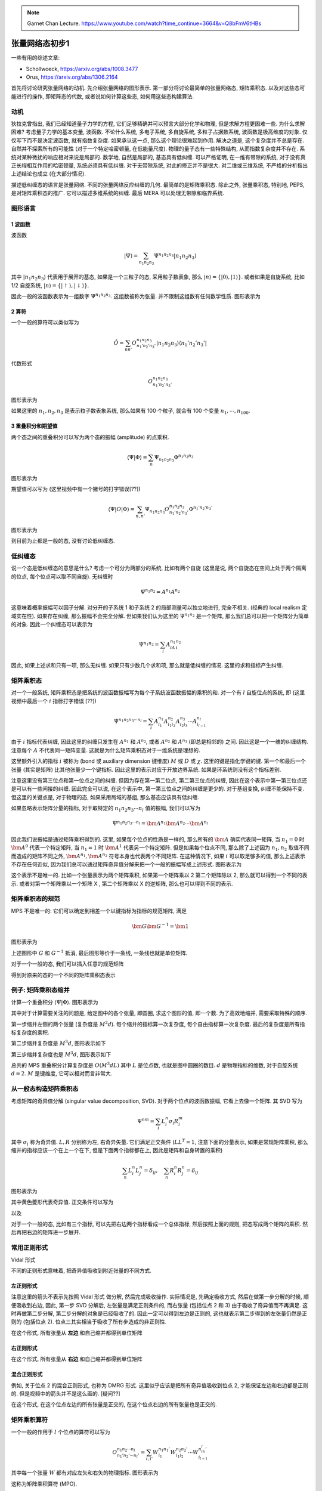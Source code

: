 
.. only:: html

    .. math::
        \renewenvironment{equation*}
        {\begin{equation}\begin{aligned}}
        {\end{aligned}\end{equation}}
        \renewcommand{\gg}{>\!\!>}
        \renewcommand{\ll}{<\!\!<}
        \newcommand{\I}{\mathrm{i}}
        \newcommand{\D}{\mathrm{d}}
        \renewcommand{\C}{\mathrm{C}}
        \newcommand{\dt}{\frac{\D}{\D t}}
        \newcommand{\E}{\mathrm{e}}
        \renewcommand{\bm}{\boldsymbol}

.. note::
    Garnet Chan Lecture. https://www.youtube.com/watch?time_continue=3664&v=Q8bFmV6tHBs

张量网络态初步1
===============

一些有用的综述文章:

* Schollwoeck, https://arxiv.org/abs/1008.3477
* Orus, https://arxiv.org/abs/1306.2164

首先将讨论研究张量网络的动机. 先介绍张量网络的图形表示. 第一部分将讨论最简单的张量网络态, 矩阵乘积态. 以及对这些态可能进行的操作, 即矩阵态的代数, 或者说如何计算这些态, 如何用这些态构建算法.

动机
----

狄拉克曾指出, 我们已经知道量子力学的方程, 它们足够精确并可以预言大部分化学和物理, 但是求解方程更困难一些. 为什么求解困难? 考虑量子力学的基本变量, 波函数. 不论什么系统, 多电子系统, 多自旋系统, 多粒子占据数系统, 波函数是极高维度的对象. 仅仅写下而不是决定波函数, 就有指数复杂度. 如果承认这一点, 那么这个理论很难起到作用. 解决之道是, 这个复杂度并不总是存在. 自然并不探索所有的可能性 (对于一个特定哈密顿量, 在低能量尺度). 物理的量子态有一些特殊结构, 从而指数复杂度并不存在. 系统对某种微扰的响应相对来说是局部的. 数学地, 自然是局部的, 基态具有低纠缠. 可以严格证明, 在一维有带隙的系统, 对于没有真正长程相互作用的哈密顿量, 系统必须具有低纠缠. 对于无带隙系统, 对此的修正并不是很大. 对二维或三维系统, 不严格的分析指出上述结论也成立 (在大部分情况).

描述低纠缠态的语言是张量网络. 不同的张量网络反应纠缠的几何. 最简单的是矩阵乘积态. 除此之外, 张量乘积态, 特别地, PEPS, 是对矩阵乘积态的推广. 它可以描述多维系统的纠缠. 最后 MERA 可以处理无带隙和临界系统.

图形语言
--------

1 波函数
^^^^^^^^

波函数

.. math::
    |\Psi\rangle = \sum_{n_1n_2n_3} \Psi^{n_1n_2n_3} |n_1n_2n_3\rangle

其中 :math:`|n_1n_2n_3\rangle` 代表用于展开的基态, 如果是一个三粒子的态, 采用粒子数表象, 那么 :math:`|n\rangle=\{ |0\rangle, |1\rangle \}`. 或者如果是自旋系统, 比如 1/2 自旋系统, :math:`|n\rangle = \{ |\uparrow\rangle, |\downarrow\rangle \}`.

因此一般的波函数表示为一组数字 :math:`\Psi^{n_1n_2n_3}`. 这组数被称为张量. 并不限制这组数有任何数学性质. 图形表示为

.. tikz::
    \draw[line width=5pt] (-2, 0) -- (2, 0);
    \draw[line width=1pt] (-2, 0) -- (-2, 1) node[above] {$n_1$};
    \draw[line width=1pt] (0, 0) -- (0, 1) node[above] {$n_2$};
    \draw[line width=1pt] (2, 0) -- (2, 1) node[above] {$n_3$};
    \node[right] at (2, 1) {\small 物理指标};
    \node[right] at (2, 0) {\small 粗线=单一张量};

2 算符
^^^^^^

一个一般的算符可以类似写为

.. math::
    \hat{O} = \sum_{nn'} O_{n_1'n_2'n_3'}^{n_1n_2n_3} |n_1n_2n_3\rangle\langle n_1'n_2'n_3'|

代数形式

.. math::
    O_{n_1'n_2'n_3'}^{n_1n_2n_3}

图形表示为

.. tikz::
    \draw[line width=5pt] (-2, 0) -- (2, 0);
    \draw[line width=1pt] (-2, 0) -- (-2, 0.5) node[above] {$n_1$};
    \draw[line width=1pt] (0, 0) -- (0, 0.5) node[above] {$n_2$};
    \draw[line width=1pt] (2, 0) -- (2, 0.5) node[above] {$n_3$};
    \draw[line width=1pt] (-2, 0) -- (-2, -0.5) node[below] {$n'_1$};
    \draw[line width=1pt] (0, 0) -- (0, -0.5) node[below] {$n'_2$};
    \draw[line width=1pt] (2, 0) -- (2, -0.5) node[below] {$n'_3$};

如果这里的 :math:`n_1, n_2, n_3` 是表示粒子数表象系统, 那么如果有 100 个粒子, 就会有 100 个变量 :math:`n_1, \cdots, n_{100}`.

3 重叠积分和期望值
^^^^^^^^^^^^^^^^^^

两个态之间的重叠积分可以写为两个态的振幅 (amplitude) 的点乘积.

.. math::
    \langle \Psi | \Phi \rangle = \sum_n \Psi_{n_1n_2n_3} \Phi^{n_1n_2n_3}

图形表示为

.. tikz::
    \draw[line width=5pt] (-2, 0) -- (2, 0) node[right] {$|\Phi\rangle$};
    \draw[line width=5pt] (-2, 1) -- (2, 1) node[right] {$|\Psi\rangle$};
    \draw[line width=1pt] (-2, 0) -- (-2, 1);
    \draw[line width=1pt] (0, 0) -- (0, 1);
    \draw[line width=1pt] (2, 0) -- (2, 1);

期望值可以写为 (这里视频中有一个撇号的打字错误[??])

.. math::
    \langle \Psi | O | \Phi \rangle = \sum_{n,n'} \Psi_{n_1n_2n_3} O_{n_1'n_2'n_3'}^{n_1n_2n_3} \Phi^{n_1'n_2'n_3'}

图形表示为

.. tikz::
    \draw[line width=5pt] (-2, 0) -- (2, 0) node[right] {$|\Phi\rangle$};
    \draw[line width=5pt] (-2, 0.75) -- (2, 0.75) node[right] {$O$};
    \draw[line width=5pt] (-2, 1.5) -- (2, 1.5) node[right] {$|\Psi\rangle$};
    \draw[line width=1pt] (-2, 0) -- (-2, 1.5);
    \draw[line width=1pt] (0, 0) -- (0, 1.5);
    \draw[line width=1pt] (2, 0) -- (2, 1.5);

到目前为止都是一般的态, 没有讨论低纠缠态.

低纠缠态
--------

说一个态是低纠缠态的意思是什么? 考虑一个可分为两部分的系统, 比如有两个自旋 (这里是说, 两个自旋态在空间上处于两个隔离的位点, 每个位点可以取不同自旋). 无纠缠时

.. math::
    \Psi^{n_1n_2} = A^{n_1}A^{n_2}

这意味着概率振幅可以因子分解. 对分开的子系统 1 和子系统 2 的局部测量可以独立地进行, 完全不相关. (经典的 local realism 定域实在性). 如果存在纠缠, 那么振幅不会完全分解. 但如果我们认为这里的 :math:`\Psi^{n_1n_2}` 是一个矩阵, 那么我们总可以把一个矩阵分为简单的对象. 因此一个纠缠态可以表示为

.. math::
    \Psi^{n_1n_2} = \sum_i A^{n_1}_iA^{n_2}_i

因此, 如果上述求和只有一项, 那么无纠缠. 如果只有少数几个求和项, 那么就是低纠缠的情况. 这里的求和指标产生纠缠.

矩阵乘积态
----------

对一个一般系统, 矩阵乘积态是把系统的波函数振幅写为每个子系统波函数振幅的乘积的和. 对一个有 :math:`l` 自旋位点的系统, 即 (这里视频中最后一个 :math:`i` 指标打字错误 [??])

.. math::
    \Psi^{n_1n_2n_3\cdots n_l} = \sum_{i} A_{i_1}^{n_1}A_{i_1i_2}^{n_2}A_{i_2i_3}^{n_3}\cdots A_{i_{l-1}}^{n_l}

由于 :math:`i` 指标代表纠缠, 因此这里的纠缠只发生在 :math:`A^{n_1}` 和 :math:`A^{n_2}`, 或者 :math:`A^{n_2}` 和 :math:`A^{n_3}` (即总是相邻的) 之间. 因此这是一个一维的纠缠结构. 注意每个 :math:`A` 不代表同一矩阵变量. 这就是为什么矩阵乘积态对于一维系统是理想的.

这里额外引入的指标 :math:`i` 被称为 (bond 或 auxiliary dimension 键维度) :math:`M` 或 :math:`D` 或 :math:`\chi`. 这里的键是指化学键的键. 第一个和最后一个张量 (其实是矩阵) 比其他张量少一个键指标. 因此这里的表示对应于开放边界系统. 如果是环系统则没有这个指标差别.

注意这里没有第三位点和第一位点之间的纠缠. 但因为存在第一第二位点, 第二第三位点的纠缠, 因此在这个表示中第一第三位点还是可以有一些间接的纠缠. 因此完全可以说, 在这个表示中, 第一第三位点之间的纠缠是更少的. 对于基组变换, 纠缠不能保持不变. 但这里的关键点是, 对于物理的态, 如果采用局域的基组, 那么基态应该具有低纠缠.

如果忽略表示矩阵分量的指标, 对于取特定的 :math:`n_1n_2n_3\cdots n_l` 值的振幅, 我们可以写为

.. math::
    \Psi^{n_1n_2n_3\cdots n_l} = \bm{A}^{n_1} \bm{A}^{n_2}\cdots  \bm{A}^{n_l}

因此我们说振幅是通过矩阵乘积得到的. 这里, 如果每个位点的性质是一样的, 那么所有的 :math:`\bm{A}` 确实代表同一矩阵, 当 :math:`n_1 = 0` 时 :math:`\bm{A}^0` 代表一个特定矩阵, 当 :math:`n_1 = 1` 时 :math:`\bm{A}^1` 代表另一个特定矩阵. 但是如果每个位点不同, 那么除了上述因为 :math:`n_1, n_2` 取值不同而造成的矩阵不同之外, :math:`\bm{A}^{n_1}, \bm{A}^{n_2}` 符号本身也代表两个不同矩阵. 在这种情况下, 如果 :math:`i` 可以取足够多的值, 那么上述表示不存在任何近似, 因为我们总可以通过矩阵奇异值分解来把一个一般的振幅写成上述形式. 图形表示为

.. tikz::
    \draw[line width=5pt] (-2, 0) -- (2, 0);
    \draw[line width=1pt] (-2, 0) -- (-2, 1) node[above] {$n_1$};
    \draw[line width=1pt] (0, 0) -- (0, 1) node[above] {$n_2$};
    \draw[line width=1pt] (2, 0) -- (2, 1) node[above] {$n_3$};
    \node[right] at (-0.5, 2) {\small 一般的态};
    \node[right] at (2.3, 0) {$=$};
    \draw[line width=1pt] (4, 0) -- (8, 0);
    \fill (4, 0) circle (0.2);
    \fill (6, 0) circle (0.2);
    \fill (8, 0) circle (0.2);
    \node[below] at (5, 0) {$i_1$};
    \node[below] at (7, 0) {$i_2$};
    \node[right] at (5.5, 2) {\small 矩阵乘积态 (MPS)};
    \draw[line width=1pt] (4, 0) -- (4, 1) node[above] {$n_1$};
    \draw[line width=1pt] (6, 0) -- (6, 1) node[above] {$n_2$};
    \draw[line width=1pt] (8, 0) -- (8, 1) node[above] {$n_3$};

这个表示不是唯一的. 比如一个张量表示为两个矩阵乘积, 如果第一个矩阵乘以 2 第二个矩阵除以 2, 那么就可以得到一个不同的表示. 或者对第一个矩阵乘以一个矩阵 X , 第二个矩阵乘以 X 的逆矩阵, 那么也可以得到不同的表示.

矩阵乘积态的规范
----------------

MPS 不是唯一的: 它们可以确定到相差一个以键指标为指标的规范矩阵, 满足

.. math::
    \bm{G} \bm{G}^{-1} = \bm{1}

图形表示为

.. tikz::
    \draw[line width=1pt] (-0.5, 0.3) node[below] {$i$} -- (3.5, 0.3) node[below] {$j$};
    \filldraw [fill=black!20!green!20, draw=black, rotate around={45:(0.3, 0.3)}] (0, 0) rectangle (0.6, 0.6);
    \filldraw [fill=black!20!blue!20, draw=black, rotate around={45:(2.3, 0.3)}] (2, 0) rectangle (2.6, 0.6);
    \node at (0.3, 0.3) {$G$};
    \node at (2.3, 0.3) {$G^{-1}$};
    \node[right] at (4.0, 0.3) {$= \delta_{ij}$};

上述图形中 :math:`G` 和 :math:`G^{-1}` 抵消, 最后图形等价于一条线, 一条线也就是单位矩阵.

对于一个一般的态, 我们可以插入任意的规范矩阵

.. tikz::
    \draw[line width=1pt] (0, 0) -- (4, 0);
    \fill (4, 0) circle (0.2);
    \fill (2, 0) circle (0.2);
    \fill (0, 0) circle (0.2);
    \draw[line width=1pt] (0, 0) -- (0, 1);
    \draw[line width=1pt] (2, 0) -- (2, 1);
    \draw[line width=1pt] (4, 0) -- (4, 1);
    \node at (6, 0) {$=$};
    \draw[line width=1pt] (8, 0) -- (14, 0);
    \fill (8, 0) circle (0.2);
    \fill (12, 0) circle (0.2);
    \fill (14, 0) circle (0.2);
    \draw[line width=1pt] (8, 0) -- (8, 1);
    \draw[line width=1pt] (12, 0) -- (12, 1);
    \draw[line width=1pt] (14, 0) -- (14, 1);
    \filldraw [fill=black!20!green!20, draw=black, rotate around={45:(9, 0)}] (8.7, -0.3) rectangle (9.3, 0.3);
    \filldraw [fill=black!20!blue!20, draw=black, rotate around={45:(11, 0)}] (10.7, -0.3) rectangle (11.3, 0.3);
    \draw[line width=1pt,->] (8.5, 0) ++ (45:0.5) arc (45:135:0.5);
    \draw[line width=1pt,->] (11.5, 0) ++ (135:0.5) arc (135:45:0.5);
    \node at (10, 1) {插入规范矩阵};

得到对原来的态的一个不同的矩阵乘积态表示

.. tikz::
    \draw[line width=1pt] (0, 0) -- (4, 0);
    \draw[line width=1pt] (0, 0) -- (0, 1);
    \draw[line width=1pt] (2, 0) -- (2, 1);
    \draw[line width=1pt] (4, 0) -- (4, 1);
    \filldraw [fill=black!20!green!20, draw=black] (0, 0) circle (0.2);
    \filldraw [fill=black!20!blue!20, draw=black] (2, 0) circle (0.2);
    \fill (4, 0) circle (0.2);

例子: 矩阵乘积态缩并
--------------------

计算一个重叠积分 :math:`\langle \Psi|\Phi\rangle`. 图形表示为

.. tikz::
    \draw[line width=1pt] (0, 0) -- (2, 0);
    \draw[line width=1pt] (0, 1) -- (2, 1);
    \draw[line width=1pt] (0, 0) -- (0, 1);
    \draw[line width=1pt] (1, 0) -- (1, 1);
    \draw[line width=1pt] (2, 0) -- (2, 1);
    \filldraw [fill=black!40, draw=black] (0, 0) circle (0.2);
    \filldraw [fill=black!40, draw=black] (1, 0) circle (0.2);
    \filldraw [fill=black!40, draw=black] (2, 0) circle (0.2);
    \filldraw [fill=black!40, draw=black] (0, 1) circle (0.2);
    \filldraw [fill=black!40, draw=black] (1, 1) circle (0.2);
    \filldraw [fill=black!40, draw=black] (2, 1) circle (0.2);
    \node[left] at (0, 0.5) {``$d$"};
    \node[above] at (0.5, 0) {``$M$"};

其中对于计算需要关注的问题是, 给定图中的各个张量, 即圆圈, 求这个图形的值, 即一个数. 为了高效地缩并, 需要采取特殊的顺序.

第一步缩并左侧的两个张量 (复杂度是 :math:`M^2d`). 每个缩并的指标算一次复杂度, 每个自由指标算一次复杂度. 最后的复杂度是所有指标复杂度的乘积.

.. tikz::
    \draw[line width=1pt] (0, 0) -- (1, 0);
    \draw[line width=1pt] (0, 1) -- (1, 1);
    \draw[line width=1pt] (0, 0) -- (0, 1);
    \filldraw [fill=black!40, draw=black] (0, 0) circle (0.2);
    \filldraw [fill=black!40, draw=black] (0, 1) circle (0.2);
    \node[left] at (0, 0.5) {``$d$"};
    \node[above] at (0.5, 0) {``$M$"};

第二步缩并复杂度是 :math:`M^3d`, 图形表示如下

.. tikz::
    \draw[line width=1pt] (0, 0) -- (0.8, 0);
    \draw[line width=1pt] (0, 1) -- (1.8, 1);
    \draw[line width=1pt] (0, 0) -- (0, 1);
    \draw[line width=1pt] (1, 0.5) -- (1, 1);
    \filldraw [fill=black!40, draw=black] (0, 0) circle (0.2);
    \filldraw [fill=black!40, draw=black] (1, 1) circle (0.2);
    \filldraw [fill=black!40, draw=black] (0, 1) circle (0.2);

第三步缩并复杂度也是 :math:`M^3d`, 图形表示如下

.. tikz::
    \draw[line width=1pt] (0, 0) -- (1.8, 0);
    \draw[line width=1pt] (0, 1) -- (1.8, 1);
    \draw[line width=1pt] (0, 0) -- (0, 1);
    \draw[line width=1pt] (1, 0) -- (1, 1);
    \filldraw [fill=black!40, draw=black] (0, 0) circle (0.2);
    \filldraw [fill=black!40, draw=black] (1, 1) circle (0.2);
    \filldraw [fill=black!40, draw=black] (0, 1) circle (0.2);
    \filldraw [fill=black!40, draw=black] (1, 1) circle (0.2);

总共的 MPS 重叠积分计算复杂度是 :math:`O(M^3dL)` 其中 :math:`L` 是位点数, 也就是图中圆圈的数目. :math:`d` 是物理指标的维数, 对于自旋系统 :math:`d = 2`. :math:`M` 是键维度, 它可以相对而言非常大.

从一般态构造矩阵乘积态
----------------------

考虑矩阵的奇异值分解 (singular value decomposition, SVD). 对于两个位点的波函数振幅, 它看上去像一个矩阵. 其 SVD 写为

.. math::
    \Psi^{nm} = \sum_i L_i^n \sigma_i R_i^m

其中 :math:`\sigma_i` 称为奇异值. :math:`L, R` 分别称为左, 右奇异矢量. 它们满足正交条件 (:math:`LL^T = 1`, 注意下面的分量表示, 如果是常规矩阵乘积, 那么缩并的指标应该一个在上一个在下, 但是下面两个指标都在上, 因此是矩阵和自身转置的乘积)

.. math::
    \sum_n L_i^n L_j^n = \delta_{ij},\quad \sum_n R_i^n R_j^n = \delta_{ij}

图形表示为

.. tikz::
    \draw[line width=5pt] (0, 0) -- (1, 0);
    \draw[line width=1pt] (0, 0) -- (0, 1);
    \draw[line width=1pt] (1, 0) -- (1, 1);
    \node at (2, 0) {$=$};
    \draw[line width=1pt] (3, 0) -- (5, 0);
    \draw[line width=1pt] (3, 0) -- (3, 1);
    \draw[line width=1pt] (5, 0) -- (5, 1);
    \filldraw [fill=black!40, draw=black] (3, 0) circle (0.2);
    \filldraw [fill=black!40, draw=black] (5, 0) circle (0.2);
    \filldraw [fill=black!20!yellow!20, draw=black, rotate around={45:(4, 0)}] (3.8, -0.2) rectangle (4.2, 0.2);

其中黄色菱形代表奇异值. 正交条件可以写为

.. tikz::
    \draw[line width=1pt] (0, 0) -- (0, 1);
    \draw[line width=1pt] (0, 1) -- (1, 1) node[right] {$i$};
    \draw[line width=1pt] (0, 0) -- (1, 0) node[right] {$j$};
    \filldraw [fill=black!40, draw=black] (0, 0) circle (0.2);
    \filldraw [fill=black!40, draw=black] (0, 1) circle (0.2);
    \node at (2, 0) {$= \delta_{ij}$};

以及

.. tikz::
    \draw[line width=1pt] (0, 0) -- (0, 1);
    \draw[line width=1pt] (0, 1) -- (-1, 1) node[left] {$i$};
    \draw[line width=1pt] (0, 0) -- (-1, 0) node[left] {$j$};
    \filldraw [fill=black!40, draw=black] (0, 0) circle (0.2);
    \filldraw [fill=black!40, draw=black] (0, 1) circle (0.2);
    \node at (1, 0) {$=\delta_{ij}$};

对于一个一般的态, 比如有三个指标, 可以先把右边两个指标看成一个总体指标, 然后按照上面的规则, 把态写成两个矩阵的乘积. 然后再把右边的矩阵进一步展开.

常用正则形式
------------

Vidal 形式

.. tikz::
    \draw[line width=5pt] (0, 0) -- (2, 0);
    \draw[line width=1pt] (0, 0) -- (0, 1);
    \draw[line width=1pt] (1, 0) -- (1, 1);
    \draw[line width=1pt] (2, 0) -- (2, 1);
    \node at (3, 0) {$=$};
    \draw[line width=1pt] (4, 0) -- (8, 0);
    \draw[line width=1pt] (4, 0) -- (4, 1);
    \draw[line width=1pt] (6, 0) -- (6, 1);
    \draw[line width=1pt] (8, 0) -- (8, 1);
    \filldraw [fill=black!40, draw=black] (4, 0) circle (0.2);
    \filldraw [fill=black!40, draw=black] (6, 0) circle (0.2);
    \filldraw [fill=black!40, draw=black] (8, 0) circle (0.2);
    \filldraw [fill=black!20!yellow!20, draw=black, rotate around={45:(5, 0)}] (4.8, -0.2) rectangle (5.2, 0.2);
    \filldraw [fill=black!20!yellow!20, draw=black, rotate around={45:(7, 0)}] (6.8, -0.2) rectangle (7.2, 0.2);

不同的正则形式意味着, 把奇异值吸收到附近张量的不同方式.

左正则形式
^^^^^^^^^^

注意这里的箭头不表示先按照 Vidal 形式 做分解, 然后完成吸收操作. 实际情况是, 先确定吸收方式, 然后在做第一步分解的时候, 顺便吸收到右边, 因此, 第一步 SVD 分解后, 左张量是满足正则条件的, 而右张量 (包括位点 2 和 3) 由于吸收了奇异值而不再满足. 这时再做第二步分解, 第二步分解的对象是已经吸收了的. 因此一定可以得到左边是正则的, 这也就表示第二步得到的左张量仍然是正则的 (包括位点 2). 位点三其实相当于吸收了所有步造成的非正则性.

.. tikz::
    \draw[line width=1pt] (0, 0) -- (4, 0);
    \draw[line width=1pt] (0, 0) -- (0, 1);
    \draw[line width=1pt] (2, 0) -- (2, 1);
    \draw[line width=1pt] (4, 0) -- (4, 1);
    \filldraw [fill=black!40, draw=black] (0, 0) circle (0.2) node {1};
    \filldraw [fill=black!40, draw=black] (2, 0) circle (0.2) node {2};
    \filldraw [fill=black!40, draw=black] (4, 0) circle (0.2) node {3};
    \draw[line width=1pt,->] (1.5, 0) ++ (135:0.5) arc (135:45:0.5);
    \draw[line width=1pt,->] (3.5, 0) ++ (135:0.5) arc (135:45:0.5);
    \filldraw [fill=black!20!yellow!20, draw=black, rotate around={45:(1, 0)}] (0.8, -0.2) rectangle (1.2, 0.2);
    \filldraw [fill=black!20!yellow!20, draw=black, rotate around={45:(3, 0)}] (2.8, -0.2) rectangle (3.2, 0.2);

在这个形式, 所有张量从 **左边** 和自己缩并都得到单位矩阵

.. tikz::
    \draw[line width=1pt] (0, 0) -- (0, 1);
    \draw[line width=1pt] (0, 1) -- (1, 1) node[right] {$i$};
    \draw[line width=1pt] (0, 0) -- (1, 0) node[right] {$j$};
    \filldraw [fill=black!40, draw=black] (0, 0) circle (0.2) node {1};
    \filldraw [fill=black!40, draw=black] (0, 1) circle (0.2) node {1};
    \node[right] at (2, 0) {$= \delta_{ij}$};
    \begin{scope}[shift={(5, 0)}]
        \draw[line width=1pt] (0, 0) -- (-1, 0) -- (-1, 1) -- (0, 1);
        \draw[line width=1pt] (0, 0) -- (0, 1);
        \draw[line width=1pt] (0, 1) -- (1, 1) node[right] {$i$};
        \draw[line width=1pt] (0, 0) -- (1, 0) node[right] {$j$};
        \filldraw [fill=black!40, draw=black] (0, 0) circle (0.2) node {2};
        \filldraw [fill=black!40, draw=black] (0, 1) circle (0.2) node {2};
        \node[right] at (2, 0) {$= \delta_{ij}, \quad\text{etc}$};
    \end{scope}

右正则形式
^^^^^^^^^^

.. tikz::
    \draw[line width=1pt] (0, 0) -- (4, 0);
    \draw[line width=1pt] (0, 0) -- (0, 1);
    \draw[line width=1pt] (2, 0) -- (2, 1);
    \draw[line width=1pt] (4, 0) -- (4, 1);
    \filldraw [fill=black!40, draw=black] (0, 0) circle (0.2) node {1};
    \filldraw [fill=black!40, draw=black] (2, 0) circle (0.2) node {2};
    \filldraw [fill=black!40, draw=black] (4, 0) circle (0.2) node {3};
    \draw[line width=1pt,<-] (0.5, 0) ++ (135:0.5) arc (135:45:0.5);
    \draw[line width=1pt,<-] (2.5, 0) ++ (135:0.5) arc (135:45:0.5);
    \filldraw [fill=black!20!yellow!20, draw=black, rotate around={45:(1, 0)}] (0.8, -0.2) rectangle (1.2, 0.2);
    \filldraw [fill=black!20!yellow!20, draw=black, rotate around={45:(3, 0)}] (2.8, -0.2) rectangle (3.2, 0.2);

在这个形式, 所有张量从 **右边** 和自己缩并都得到单位矩阵

.. tikz::
    \draw[line width=1pt] (0, 0) -- (0, 1);
    \draw[line width=1pt] (0, 1) -- (-1, 1) node[left] {$i$};
    \draw[line width=1pt] (0, 0) -- (-1, 0) node[left] {$j$};
    \filldraw [fill=black!40, draw=black] (0, 0) circle (0.2) node {3};
    \filldraw [fill=black!40, draw=black] (0, 1) circle (0.2) node {3};
    \node[right] at (1, 0) {$= \delta_{ij}$};
    \begin{scope}[shift={(5, 0)}]
        \draw[line width=1pt] (0, 0) -- (1, 0) -- (1, 1) -- (0, 1);
        \draw[line width=1pt] (0, 0) -- (0, 1);
        \draw[line width=1pt] (0, 1) -- (-1, 1) node[left] {$i$};
        \draw[line width=1pt] (0, 0) -- (-1, 0) node[left] {$j$};
        \filldraw [fill=black!40, draw=black] (0, 0) circle (0.2) node {2};
        \filldraw [fill=black!40, draw=black] (0, 1) circle (0.2) node {2};
        \node[right] at (2, 0) {$= \delta_{ij}, \quad\text{etc}$};
    \end{scope}

混合正则形式
^^^^^^^^^^^^

例如, 关于位点 2 的混合正则形式, 也称为 DMRG 形式. 这里似乎应该是把所有奇异值吸收到位点 2, 才能保证左边和右边都是正则的. 但是视频中的箭头并不是这么画的. [疑问??]

.. tikz::
    \draw[line width=1pt] (0, 0) -- (4, 0);
    \draw[line width=1pt] (0, 0) -- (0, 1);
    \draw[line width=1pt] (2, 0) -- (2, 1);
    \draw[line width=1pt] (4, 0) -- (4, 1);
    \filldraw [fill=black!40, draw=black] (0, 0) circle (0.2) node {1};
    \filldraw [fill=black!40, draw=black] (2, 0) circle (0.2) node {2};
    \filldraw [fill=black!40, draw=black] (4, 0) circle (0.2) node {3};
    \draw[line width=1pt,->] (1.5, 0) ++ (135:0.5) arc (135:45:0.5);
    \draw[line width=1pt,<-] (2.5, 0) ++ (135:0.5) arc (135:45:0.5);
    \filldraw [fill=black!20!yellow!20, draw=black, rotate around={45:(1, 0)}] (0.8, -0.2) rectangle (1.2, 0.2);
    \filldraw [fill=black!20!yellow!20, draw=black, rotate around={45:(3, 0)}] (2.8, -0.2) rectangle (3.2, 0.2);

在这个形式, 在这个位点左边的所有张量是正交的, 在这个位点右边的所有张量也是正交的.

.. tikz::
    \draw[line width=1pt] (0, 0) -- (0, 1);
    \draw[line width=1pt] (0, 1) -- (1, 1) node[right] {$i$};
    \draw[line width=1pt] (0, 0) -- (1, 0) node[right] {$j$};
    \filldraw [fill=black!40, draw=black] (0, 0) circle (0.2) node {1};
    \filldraw [fill=black!40, draw=black] (0, 1) circle (0.2) node {1};
    \node[right] at (2, 0) {$= \delta_{ij}$};
    \begin{scope}[shift={(5, 0)}]
        \draw[line width=1pt] (0, 0) -- (0, 1);
        \draw[line width=1pt] (0, 1) -- (-1, 1) node[left] {$i$};
        \draw[line width=1pt] (0, 0) -- (-1, 0) node[left] {$j$};
        \filldraw [fill=black!40, draw=black] (0, 0) circle (0.2) node {3};
        \filldraw [fill=black!40, draw=black] (0, 1) circle (0.2) node {3};
        \node[right] at (1, 0) {$= \delta_{ij}$};
    \end{scope}

矩阵乘积算符
------------

一个一般的作用于 :math:`l` 个位点的算符可以写为

.. math::
    O_{n_1'n_2'\cdots n_l'}^{n_1n_2\cdots n_l} = \sum_{i, i'} W^{n_1n_1'}_{i_1} W^{n_2n_2'}_{i_1i_2} \cdots W^{n_ln_l'}_{i_{l-1}}

其中每一个张量 :math:`W` 都有对应左矢和右矢的物理指标. 图形表示为

.. tikz::
    \draw[line width=5pt] (0, 0) -- (2, 0);
    \draw[line width=1pt] (0, 0) -- (0, 1);
    \draw[line width=1pt] (1, 0) -- (1, 1);
    \draw[line width=1pt] (2, 0) -- (2, 1);
    \draw[line width=1pt] (0, 0) -- (0, -1);
    \draw[line width=1pt] (1, 0) -- (1, -1);
    \draw[line width=1pt] (2, 0) -- (2, -1);
    \node at (3, 0) {$=$};
    \draw[line width=1pt] (4, 0) -- (6, 0);
    \draw[line width=1pt] (4, 0) -- (4, 1);
    \draw[line width=1pt] (6, 0) -- (6, 1);
    \draw[line width=1pt] (5, 0) -- (5, 1);
    \draw[line width=1pt] (4, 0) -- (4, -1);
    \draw[line width=1pt] (6, 0) -- (6, -1);
    \draw[line width=1pt] (5, 0) -- (5, -1);
    \filldraw [fill=black!40, draw=black] (4, 0) circle (0.2);
    \filldraw [fill=black!40, draw=black] (5, 0) circle (0.2);
    \filldraw [fill=black!40, draw=black] (6, 0) circle (0.2);

这称为矩阵乘积算符 (MPO).

典型的矩阵乘积算符
^^^^^^^^^^^^^^^^^^

态的纠缠是比较自然的概念. 对于算符则不是那么明显. 因此这里举例说明什么是算符的纠缠. 以海森堡哈密顿量为例

.. math::
    H = \sum_{\langle i j \rangle} S_i \cdot S_j

其中 :math:`\langle i j \rangle` 表示相邻的位点. 下面考虑的问题是, 作为一个 MPO 它的键维度是多少? 图形表示为

.. tikz::
    \draw[line width=1pt] (4, 0) -- (7, 0);
    \draw[line width=1pt] (4, -1) -- (4, 1);
    \draw[line width=1pt] (5, -1) -- (5, 1);
    \draw[line width=1pt] (6, -1) -- (6, 1);
    \draw[line width=1pt] (7, -1) -- (7, 1);
    \filldraw [fill=black!40, draw=black] (4, 0) circle (0.2);
    \filldraw [fill=black!40, draw=black] (5, 0) circle (0.2);
    \filldraw [fill=black!40, draw=black] (6, 0) circle (0.2);
    \filldraw [fill=black!40, draw=black] (7, 0) circle (0.2);
    \draw[line width=1pt,dashed] (5.5, -1) -- (5.5, 1);
    \node[below] at (4.5, -1) {$L$};
    \node[below] at (6.5, -1) {$R$};

考虑中间那个线的键维度. 它把系统分为两部分. 这个键把两部分的算符连接起来. 按照这种将算符分为两部分的方法, 哈密顿量可以写为

.. math::
    H = H_L \otimes \bm{1}_R + \bm{1}_L \otimes H_R + \sum_{\alpha =x,y,z} S_2^\alpha \cdot S_3^\alpha

因此这是五项的和, 每项是一个乘积. 因此中间的键的键维度是 5.

如果一个哈密顿量, 仅仅包含两项, 一项作用于位点 1, 第二项作用于位点 2, 那么键维度就是 2.

矩阵乘积算符作用于矩阵乘积态
^^^^^^^^^^^^^^^^^^^^^^^^^^^^

图形表示为

.. tikz::
    \draw[line width=1pt] (0, 2) -- (2, 2);
    \draw[line width=1pt] (0, 1.6) -- (0, 2.5);
    \draw[line width=1pt] (1, 1.6) -- (1, 2.5);
    \draw[line width=1pt] (2, 1.6) -- (2, 2.5);
    \draw[line width=1pt] (0, 1) -- (2, 1);
    \draw[line width=1pt] (0, 1.4) -- (0, 1);
    \draw[line width=1pt] (1, 1.4) -- (1, 1);
    \draw[line width=1pt] (2, 1.4) -- (2, 1);
    \filldraw [fill=black!40, draw=black] (0, 1) circle (0.2);
    \filldraw [fill=black!40, draw=black] (1, 1) circle (0.2);
    \filldraw [fill=black!40, draw=black] (2, 1) circle (0.2);
    \filldraw [fill=black!40, draw=black] (0, 2) circle (0.2);
    \filldraw [fill=black!40, draw=black] (1, 2) circle (0.2);
    \filldraw [fill=black!40, draw=black] (2, 2) circle (0.2);
    \node[left] at (-0.2, 1) {MPS};
    \node[left] at (-0.2, 2) {MPO};
    \node[above] at (0.5, 1) {$M_1$};
    \node[above] at (0.5, 2) {$M_2$};
    \node at (3, 1.5) {$=$};
    \begin{scope}[shift={(5, 0)}]
        \draw[line width=1pt] (0, 2) -- (2, 2);
        \draw[line width=1pt] (0, 1) -- (0, 2.5);
        \draw[line width=1pt] (1, 1) -- (1, 2.5);
        \draw[line width=1pt] (2, 1) -- (2, 2.5);
        \draw[line width=1pt] (0, 1) -- (2, 1);
        \filldraw [fill=black!40, draw=black] (0, 1) circle (0.2);
        \filldraw [fill=black!40, draw=black] (1, 1) circle (0.2);
        \filldraw [fill=black!40, draw=black] (2, 1) circle (0.2);
        \filldraw [fill=black!40, draw=black] (0, 2) circle (0.2);
        \filldraw [fill=black!40, draw=black] (1, 2) circle (0.2);
        \filldraw [fill=black!40, draw=black] (2, 2) circle (0.2);
    \end{scope}
    \node at (3, -0.5) {$=$};
    \begin{scope}[shift={(5, -2)}]
        \draw[line width=1pt] (0, 1) -- (0, 1.5);
        \draw[line width=1pt] (1, 1) -- (1, 1.5);
        \draw[line width=1pt] (2, 1) -- (2, 1.5);
        \draw[line width=1pt] (0, 1) -- (2, 1);
        \filldraw [fill=black!40, draw=black] (0, 1) circle (0.2);
        \filldraw [fill=black!40, draw=black] (1, 1) circle (0.2);
        \filldraw [fill=black!40, draw=black] (2, 1) circle (0.2);
        \node[right] at (2.3, 1) {MPS};
        \draw[->] (0.5, 0.5) -- (0.5, 0.8);
        \node[below] at (0.5, 0.5) {$M_1\times M_2$};
    \end{scope}

即, 矩阵乘积算符作用于矩阵乘积态, 得到的新的矩阵乘积态的键维度是原来的算符和态的键维度的乘积.

矩阵乘积态压缩
--------------

由于许多操作会提升键维度, 因此需要以较低的键维度对 MPS 做近似, 称为压缩.

SVD
^^^

SVD 压缩是将一般的 MPS 写成 Vidal 规范形式, 然后每个键都包含奇异值. 取有限个奇异值. 假设原来有 :math:`M_1` 个奇异值, 当只取 :math:`M_2` 个奇异值时, 就把键维度从 :math:`M_1` 改成了 :math:`M_2`. 在这种方式中, 每个位点都独立压缩, 它的压缩方式和其他位点的新信息无关. 因此这称为局域更新, 不是最优的.

变分压缩
^^^^^^^^

假设 :math:`\Psi` 是原来的 MPS, :math:`\Phi` 是新的 MPS, 则需要求解以下最小值问题 (其中等号不是指两边的量相等. 而是因为我们不关心等号两边的量, 而只关心在 :math:`\Phi` 取何值时那个量最小. 等号表示得到这个最小值时的 :math:`\Phi` 值是相等的[??])

.. math::
    \min_{\Phi} \langle \Psi - \Phi | \Psi - \Phi \rangle = \min_{\Phi}  [-2\langle \Phi|\Psi\rangle + \langle \Phi|\Phi\rangle]

图形表示为要最小化下面这个线性项和二次项之和, 因为变量是 :math:`\Phi` (用浅色表示), 因此这里的线性和二次都是相对于这一项而言的.

.. tikz::
    \node[left] at (0, 1.5) {-2};
    \draw[line width=1pt] (0, 2) -- (2, 2);
    \draw[line width=1pt] (0, 1) -- (2, 1);
    \draw[line width=1pt] (0, 2) -- (0, 1);
    \draw[line width=1pt] (1, 2) -- (1, 1);
    \draw[line width=1pt] (2, 2) -- (2, 1);
    \filldraw [fill=black!20, draw=black] (0, 1) circle (0.2) node {\small 1};
    \filldraw [fill=black!20, draw=black] (1, 1) circle (0.2) node {\small 2};
    \filldraw [fill=black!20, draw=black] (2, 1) circle (0.2) node {\small 3};
    \filldraw [fill=black!40, draw=black] (0, 2) circle (0.2);
    \filldraw [fill=black!40, draw=black] (1, 2) circle (0.2);
    \filldraw [fill=black!40, draw=black] (2, 2) circle (0.2);
    \begin{scope}[shift={(5, 0)}]
        \draw[line width=1pt] (0, 2) -- (2, 2);
        \draw[line width=1pt] (0, 1) -- (2, 1);
        \draw[line width=1pt] (0, 2) -- (0, 1);
        \draw[line width=1pt] (1, 2) -- (1, 1);
        \draw[line width=1pt] (2, 2) -- (2, 1);
        \filldraw [fill=black!20, draw=black] (0, 1) circle (0.2) node {\small 1};
        \filldraw [fill=black!20, draw=black] (1, 1) circle (0.2) node {\small 2};
        \filldraw [fill=black!20, draw=black] (2, 1) circle (0.2) node {\small 3};
        \filldraw [fill=black!20, draw=black] (0, 2) circle (0.2) node {\small 1};
        \filldraw [fill=black!20, draw=black] (1, 2) circle (0.2) node {\small 2};
        \filldraw [fill=black!20, draw=black] (2, 2) circle (0.2) node {\small 3};
    \end{scope}

数值上, 为了求解最小化问题, 我们求导数, 然后沿着使导数变小的方向修正自变量.

梯度算法
^^^^^^^^

最小化一个量, 即沿着它的导数, 直到导数消失. 图形表示为

.. tikz::
    \draw[line width=1pt] (0, 2) -- (2, 2);
    \draw[line width=1pt] (0, 1) -- (2, 1);
    \draw[line width=1pt] (0, 2) -- (0, 1);
    \draw[line width=1pt] (1, 2) -- (1, 1);
    \draw[line width=1pt] (2, 2) -- (2, 1);
    \filldraw [fill=black!20, draw=black] (0, 1) circle (0.2) node {\small 1};
    \filldraw [fill=black!20, draw=black] (1, 1) circle (0.2) node {\small 2};
    \filldraw [fill=black!20, draw=black] (2, 1) circle (0.2) node {\small 3};
    \filldraw [fill=black!40, draw=black] (0, 2) circle (0.2);
    \filldraw [fill=black!40, draw=black] (1, 2) circle (0.2);
    \filldraw [fill=black!40, draw=black] (2, 2) circle (0.2);
    \node[right] at (0.25, 0.2) {线性};
    \draw[line width=1pt] (1.5, 0.2) -- (2.1, 0.2);
    \draw[line width=1pt] (1.8, 0.2) -- (1.8, 0.5);
    \filldraw [fill=black!20, draw=black] (1.8, 0.2) circle (0.15) node {\small 2};
    \node[left] at (-0.3, 1.5) {$\frac{\large \partial}{\large \partial\quad}$};
    \draw[line width=1pt] (-0.9, 1.2) -- (-0.3, 1.2);
    \draw[line width=1pt] (-0.6, 1.2) -- (-0.6, 1.5);
    \filldraw [fill=black!20, draw=black] (-0.6, 1.2) circle (0.15) node {\small 2};
    \begin{scope}[shift={(5, 0)}]
        \node[left] at (-1, 1.5) {=};
        \draw[line width=1pt] (0, 2) -- (2, 2);
        \draw[line width=1pt] (0, 1) -- (0.8, 1);
        \draw[line width=1pt] (2, 1) -- (1.2, 1);
        \draw[line width=1pt] (0, 2) -- (0, 1);
        \draw[line width=1pt] (1, 2) -- (1, 1.2);
        \draw[line width=1pt] (2, 2) -- (2, 1);
        \filldraw [fill=black!20, draw=black] (0, 1) circle (0.2) node {\small 1};
        \filldraw [fill=black!20, draw=black] (2, 1) circle (0.2) node {\small 3};
        \filldraw [fill=black!40, draw=black] (0, 2) circle (0.2);
        \filldraw [fill=black!40, draw=black] (1, 2) circle (0.2);
        \filldraw [fill=black!40, draw=black] (2, 2) circle (0.2);
    \end{scope}

类似地对于二次项

.. tikz::
    \draw[line width=1pt] (0, 2) -- (2, 2);
    \draw[line width=1pt] (0, 1) -- (2, 1);
    \draw[line width=1pt] (0, 2) -- (0, 1);
    \draw[line width=1pt] (1, 2) -- (1, 1);
    \draw[line width=1pt] (2, 2) -- (2, 1);
    \filldraw [fill=black!20, draw=black] (0, 1) circle (0.2) node {\small 1};
    \filldraw [fill=black!20, draw=black] (1, 1) circle (0.2) node {\small 2};
    \filldraw [fill=black!20, draw=black] (2, 1) circle (0.2) node {\small 3};
    \filldraw [fill=black!20, draw=black] (0, 2) circle (0.2) node {\small 1};
    \filldraw [fill=black!20, draw=black] (1, 2) circle (0.2) node {\small 2};
    \filldraw [fill=black!20, draw=black] (2, 2) circle (0.2) node {\small 3};
    \node[right] at (0.25, 0.2) {二次};
    \draw[line width=1pt] (1.5, 0.2) -- (2.1, 0.2);
    \draw[line width=1pt] (1.8, 0.2) -- (1.8, 0.5);
    \filldraw [fill=black!20, draw=black] (1.8, 0.2) circle (0.15) node {\small 2};
    \node[left] at (-0.3, 1.5) {$\frac{\large \partial}{\large \partial\quad}$};
    \draw[line width=1pt] (-0.9, 1.2) -- (-0.3, 1.2);
    \draw[line width=1pt] (-0.6, 1.2) -- (-0.6, 1.5);
    \filldraw [fill=black!20, draw=black] (-0.6, 1.2) circle (0.15) node {\small 2};
    \begin{scope}[shift={(5, 0)}]
        \node[left] at (-1, 1.5) {$= 2\times$};
        \draw[line width=1pt] (0, 2) -- (2, 2);
        \draw[line width=1pt] (0, 1) -- (0.8, 1);
        \draw[line width=1pt] (2, 1) -- (1.2, 1);
        \draw[line width=1pt] (0, 2) -- (0, 1);
        \draw[line width=1pt] (1, 2) -- (1, 1.2);
        \draw[line width=1pt] (2, 2) -- (2, 1);
        \filldraw [fill=black!20, draw=black] (0, 1) circle (0.2) node {\small 1};
        \filldraw [fill=black!20, draw=black] (2, 1) circle (0.2) node {\small 3};
        \filldraw [fill=black!20, draw=black] (0, 2) circle (0.2) node {\small 1};
        \filldraw [fill=black!20, draw=black] (1, 2) circle (0.2) node {\small 2};
        \filldraw [fill=black!20, draw=black] (2, 2) circle (0.2) node {\small 3};
    \end{scope}

其中等号右边的量具有三个指标. 因此上述式子的和可以表示为张量 :math:`g[nij]`. 要优化的量 :math:`A_{ij}^n` 也具有三个指标, 可以写为 :math:`a[nij]`. 梯度算法的一步更新就可以写为

.. math::
    a[nij] \to a[nij] + \epsilon g[nij]

扫描算法 (DMRG 方式)
^^^^^^^^^^^^^^^^^^^^

DMRG 基于下述观察: 显式地对这个梯度求值, 然后更新直到收敛, 并不是必要的, 如果采用混合正则形式. 把 :math:`A_{ij}^n` 看成一个矢量 :math:`a[nij]`, 即假定所有指标扁平化为一个指标. 那么

.. tikz::
    \draw[line width=1pt] (0, 2) -- (2, 2);
    \draw[line width=1pt] (0, 1) -- (2, 1);
    \draw[line width=1pt] (0, 2) -- (0, 1);
    \draw[line width=1pt] (1, 2) -- (1, 1);
    \draw[line width=1pt] (2, 2) -- (2, 1);
    \filldraw [fill=black!20, draw=black] (0, 1) circle (0.2) node {\small 1};
    \filldraw [fill=black!20!purple!20, draw=black] (1, 1) circle (0.2) node {\small 2};
    \filldraw [fill=black!20, draw=black] (2, 1) circle (0.2) node {\small 3};
    \filldraw [fill=black!40, draw=black] (0, 2) circle (0.2);
    \filldraw [fill=black!40, draw=black] (1, 2) circle (0.2);
    \filldraw [fill=black!40, draw=black] (2, 2) circle (0.2);
    \begin{scope}[shift={(6, 0)}]
        \node[left] at (0, 1.5) {$=b^T a$ 其中 $b^T=$};
        \draw[line width=1pt] (0, 2) -- (2, 2);
        \draw[line width=1pt] (0, 1) -- (0.8, 1);
        \draw[line width=1pt] (2, 1) -- (1.2, 1);
        \draw[line width=1pt] (0, 2) -- (0, 1);
        \draw[line width=1pt] (1, 2) -- (1, 1.2);
        \draw[line width=1pt] (2, 2) -- (2, 1);
        \filldraw [fill=black!20, draw=black] (0, 1) circle (0.2) node {\small 1};
        \filldraw [fill=black!20, draw=black] (2, 1) circle (0.2) node {\small 3};
        \filldraw [fill=black!40, draw=black] (0, 2) circle (0.2);
        \filldraw [fill=black!40, draw=black] (1, 2) circle (0.2);
        \filldraw [fill=black!40, draw=black] (2, 2) circle (0.2);
    \end{scope}

.. tikz::
    \draw[line width=1pt] (0, 2) -- (2, 2);
    \draw[line width=1pt] (0, 1) -- (2, 1);
    \draw[line width=1pt] (0, 2) -- (0, 1);
    \draw[line width=1pt] (1, 2) -- (1, 1);
    \draw[line width=1pt] (2, 2) -- (2, 1);
    \filldraw [fill=black!20, draw=black] (0, 1) circle (0.2) node {\small 1};
    \filldraw [fill=black!20!purple!20, draw=black] (1, 1) circle (0.2) node {\small 2};
    \filldraw [fill=black!20, draw=black] (2, 1) circle (0.2) node {\small 3};
    \filldraw [fill=black!20, draw=black] (0, 2) circle (0.2) node {\small 1};
    \filldraw [fill=black!20!purple!20, draw=black] (1, 2) circle (0.2) node {\small 2};
    \filldraw [fill=black!20, draw=black] (2, 2) circle (0.2) node {\small 3};
    \begin{scope}[shift={(6.5, 0)}]
        \node[left] at (0, 1.5) {$= a^TMa$ 其中 $M=$};
        \draw[line width=1pt] (0, 1) -- (0.8, 1);
        \draw[line width=1pt] (2, 1) -- (1.2, 1);
        \draw[line width=1pt] (0, 2) -- (0.8, 2);
        \draw[line width=1pt] (2, 2) -- (1.2, 2);
        \draw[line width=1pt] (0, 2) -- (0, 1);
        \draw[line width=1pt] (1, 1.8) -- (1, 1.2);
        \draw[line width=1pt] (2, 2) -- (2, 1);
        \filldraw [fill=black!20, draw=black] (0, 1) circle (0.2) node {\small 1};
        \filldraw [fill=black!20, draw=black] (2, 1) circle (0.2) node {\small 3};
        \filldraw [fill=black!20, draw=black] (0, 2) circle (0.2) node {\small 1};
        \filldraw [fill=black!20, draw=black] (2, 2) circle (0.2) node {\small 3};
    \end{scope}

最小化问题也就可以写为

.. math::
    \min_{a} (a^TMa - b^Ta) \Rightarrow Ma=b

等价于求解关于 :math:`a` 的线性方程组 (最小二乘).

最小化需要依次对每个位点求解 :math:`Ma=b`.

.. tikz::
    \draw[line width=1pt] (0, 1) -- (2, 1);
    \draw[line width=1pt] (0, 2) -- (0, 1);
    \draw[line width=1pt] (1, 2) -- (1, 1);
    \draw[line width=1pt] (2, 2) -- (2, 1);
    \filldraw [fill=black!20!purple!20, draw=black] (0, 1) circle (0.2) node {\small 1};
    \filldraw [fill=black!20, draw=black] (1, 1) circle (0.2) node {\small 2};
    \filldraw [fill=black!20, draw=black] (2, 1) circle (0.2) node {\small 3};
    \begin{scope}[shift={(4, 0)}]
        \node[left] at (0, 1.5) {$M=$};
        \draw[line width=1pt] (2, 1) -- (0.2, 1);
        \draw[line width=1pt] (2, 2) -- (0.2, 2);
        \draw[line width=1pt] (0, 1.8) -- (0, 1.2);
        \draw[line width=1pt] (1, 2) -- (1, 1);
        \draw[line width=1pt] (2, 2) -- (2, 1);
        \filldraw [fill=black!20, draw=black] (1, 1) circle (0.2) node {\small 2};
        \filldraw [fill=black!20, draw=black] (2, 1) circle (0.2) node {\small 3};
        \filldraw [fill=black!20, draw=black] (1, 2) circle (0.2) node {\small 2};
        \filldraw [fill=black!20, draw=black] (2, 2) circle (0.2) node {\small 3};
    \end{scope}
    \begin{scope}[shift={(8, 0)}]
        \node[left] at (0, 1.5) {$b=$};
        \draw[line width=1pt] (0, 2) -- (2, 2);
        \draw[line width=1pt] (2, 1) -- (0.2, 1);
        \draw[line width=1pt] (0, 2) -- (0, 1.2);
        \draw[line width=1pt] (1, 2) -- (1, 1);
        \draw[line width=1pt] (2, 2) -- (2, 1);
        \filldraw [fill=black!20, draw=black] (1, 1) circle (0.2) node {\small 2};
        \filldraw [fill=black!20, draw=black] (2, 1) circle (0.2) node {\small 3};
        \filldraw [fill=black!40, draw=black] (0, 2) circle (0.2);
        \filldraw [fill=black!40, draw=black] (1, 2) circle (0.2);
        \filldraw [fill=black!40, draw=black] (2, 2) circle (0.2);
    \end{scope}

到第二步时, 注意标为红色的节点表示采用了之前更新过的张量. 因此每个位点的压缩是相互依赖的.


.. tikz::
    \draw[line width=1pt] (0, 1) -- (2, 1);
    \draw[line width=1pt] (0, 2) -- (0, 1);
    \draw[line width=1pt] (1, 2) -- (1, 1);
    \draw[line width=1pt] (2, 2) -- (2, 1);
    \filldraw [fill=black!20!purple!20, draw=black] (0, 1) circle (0.2) node {\small 1};
    \filldraw [fill=black!20!purple!20, draw=black] (1, 1) circle (0.2) node {\small 2};
    \filldraw [fill=black!20, draw=black] (2, 1) circle (0.2) node {\small 3};
    \begin{scope}[shift={(4, 0)}]
        \node[left] at (0, 1.5) {$M=$};
        \draw[line width=1pt] (0, 1) -- (0.8, 1);
        \draw[line width=1pt] (2, 1) -- (1.2, 1);
        \draw[line width=1pt] (0, 2) -- (0.8, 2);
        \draw[line width=1pt] (2, 2) -- (1.2, 2);
        \draw[line width=1pt] (0, 2) -- (0, 1);
        \draw[line width=1pt] (1, 1.8) -- (1, 1.2);
        \draw[line width=1pt] (2, 2) -- (2, 1);
        \filldraw [fill=black!20!purple!20, draw=black] (0, 1) circle (0.2) node {\small 1};
        \filldraw [fill=black!20, draw=black] (2, 1) circle (0.2) node {\small 3};
        \filldraw [fill=black!20!purple!20, draw=black] (0, 2) circle (0.2) node {\small 1};
        \filldraw [fill=black!20, draw=black] (2, 2) circle (0.2) node {\small 3};
    \end{scope}
    \begin{scope}[shift={(8, 0)}]
        \node[left] at (0, 1.5) {$b=$};
        \draw[line width=1pt] (0, 2) -- (2, 2);
        \draw[line width=1pt] (0, 1) -- (0.8, 1);
        \draw[line width=1pt] (2, 1) -- (1.2, 1);
        \draw[line width=1pt] (0, 2) -- (0, 1);
        \draw[line width=1pt] (1, 2) -- (1, 1.2);
        \draw[line width=1pt] (2, 2) -- (2, 1);
        \filldraw [fill=black!20!purple!20, draw=black] (0, 1) circle (0.2) node {\small 1};
        \filldraw [fill=black!20, draw=black] (2, 1) circle (0.2) node {\small 3};
        \filldraw [fill=black!40, draw=black] (0, 2) circle (0.2);
        \filldraw [fill=black!40, draw=black] (1, 2) circle (0.2);
        \filldraw [fill=black!40, draw=black] (2, 2) circle (0.2);
    \end{scope}

第三步为

.. tikz::
    \draw[line width=1pt] (0, 1) -- (2, 1);
    \draw[line width=1pt] (0, 2) -- (0, 1);
    \draw[line width=1pt] (1, 2) -- (1, 1);
    \draw[line width=1pt] (2, 2) -- (2, 1);
    \filldraw [fill=black!20!purple!20, draw=black] (0, 1) circle (0.2) node {\small 1};
    \filldraw [fill=black!20!purple!20, draw=black] (1, 1) circle (0.2) node {\small 2};
    \filldraw [fill=black!20!purple!20, draw=black] (2, 1) circle (0.2) node {\small 3};
    \begin{scope}[shift={(4, 0)}]
        \node[left] at (0, 1.5) {$M=$};
        \draw[line width=1pt] (1.8, 1) -- (0, 1);
        \draw[line width=1pt] (1.8, 2) -- (0, 2);
        \draw[line width=1pt] (2, 1.8) -- (2, 1.2);
        \draw[line width=1pt] (1, 2) -- (1, 1);
        \draw[line width=1pt] (0, 2) -- (0, 1);
        \filldraw [fill=black!20!purple!20, draw=black] (1, 1) circle (0.2) node {\small 2};
        \filldraw [fill=black!20!purple!20, draw=black] (0, 1) circle (0.2) node {\small 1};
        \filldraw [fill=black!20!purple!20, draw=black] (1, 2) circle (0.2) node {\small 2};
        \filldraw [fill=black!20!purple!20, draw=black] (0, 2) circle (0.2) node {\small 1};
    \end{scope}
    \begin{scope}[shift={(8, 0)}]
        \node[left] at (0, 1.5) {$b=$};
        \draw[line width=1pt] (0, 2) -- (2, 2);
        \draw[line width=1pt] (1.8, 1) -- (0, 1);
        \draw[line width=1pt] (2, 2) -- (2, 1.2);
        \draw[line width=1pt] (1, 2) -- (1, 1);
        \draw[line width=1pt] (0, 2) -- (0, 1);
        \filldraw [fill=black!20!purple!20, draw=black] (1, 1) circle (0.2) node {\small 2};
        \filldraw [fill=black!20!purple!20, draw=black] (0, 1) circle (0.2) node {\small 1};
        \filldraw [fill=black!40, draw=black] (0, 2) circle (0.2);
        \filldraw [fill=black!40, draw=black] (1, 2) circle (0.2);
        \filldraw [fill=black!40, draw=black] (2, 2) circle (0.2);
    \end{scope}

而在混合正则形式, 根本不需要求解线性方程, :math:`Ma=b \Rightarrow a = b`. 如果在位点 1 选择关于位点 1 的混合正则形式, 那么按照之前的正交条件, 位点 1 的 :math:`M` 就直接是 :math:`\delta_{ij}` 其中 :math:`ij` 分别代表三个被压缩的指标. :math:`M` 中一共 6 个指标.

SVD 和变分压缩的比较
^^^^^^^^^^^^^^^^^^^^

在变分算法中, 每个位点的优化依赖于所有其他位点. 即采用 "完全的环境". SVD 压缩称为局域更新. 不是很理想但是速度快. 对于矩阵乘积态, 上述两种方式的复杂度是完全一样的, 仅仅是迭代数的不同. 对一般的张量网络, (例如 PEPS), 完全环境可能需要更多资源来计算, 或者需要进一步的近似.
